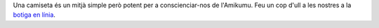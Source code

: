 Una camiseta és un mitjà simple però potent per a conscienciar-nos de l'Amikumu. Feu un cop d'ull a les nostres a la `botiga en línia <https://amikumu.redbubble.com/>`_.
